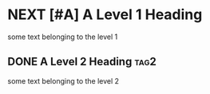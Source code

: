 * NEXT [#A] A Level 1 Heading
some text belonging to the level 1

** DONE A Level 2 Heading					       :tag2:
some text belonging to the level 2
